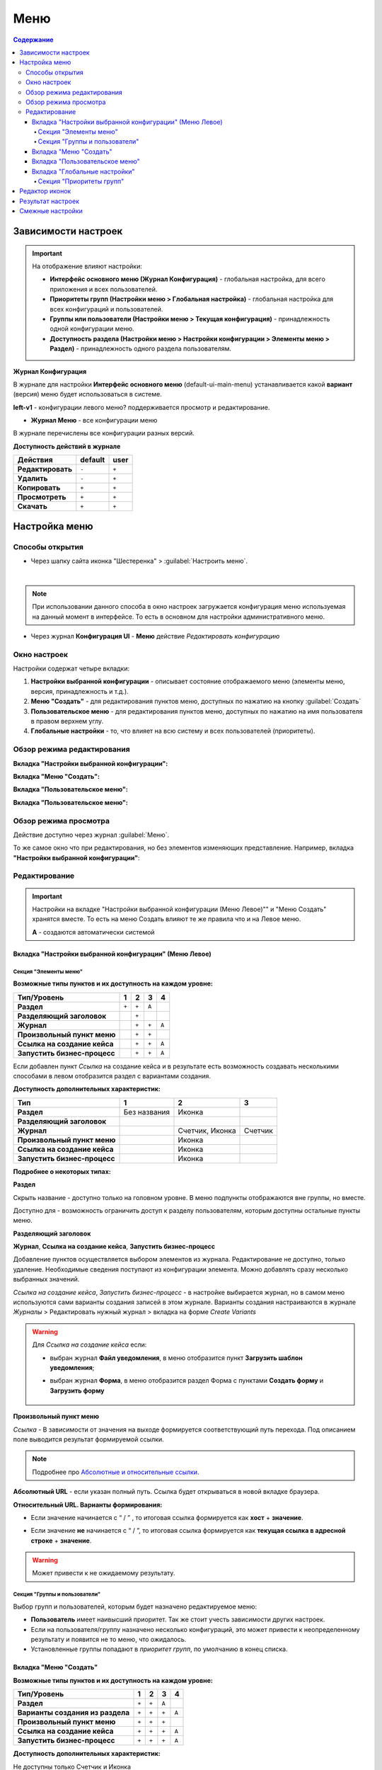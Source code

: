 Меню
=====

.. contents:: Содержание
   :depth: 5

Зависимости настроек
--------------------

.. important::

 На отображение влияют настройки:
 
 * **Интерфейс основного меню (Журнал Конфигурация)** - глобальная настройка, для всего приложения и всех пользователей.
 * **Приоритеты групп (Настройки меню > Глобальная настройка)** - глобальная настройка для всех конфигураций и пользователей.
 * **Группы или пользователи (Настройки меню > Текущая конфигурация)** - принадлежность одной конфигурации меню.
 * **Доступность раздела (Настройки меню > Настройки конфигурации > Элементы меню > Раздел)** - принадлежность одного раздела пользователям.

 

**Журнал Конфигурация**

В журнале для настройки **Интерфейс основного меню** (default-ui-main-menu) устанавливается какой **вариант** (версия) меню будет использоваться в системе.

.. image:: _static/menu/menu1.png
       :width: 800
       :align: center

.. image:: _static/menu/menu_config.png
       :width: 500
       :align: center

**left-v1** - конфигурации левого меню? поддерживается просмотр и редактирование.

- **Журнал Меню** - все конфигурации меню

.. image:: _static/menu/menu2.png
       :width: 800
       :align: center

В журнале перечислены все конфигурации разных версий.

**Доступность действий в журнале**

.. table::
       
       +----------------------------+---------+------+
       | **Действия**               | default | user |
       +============================+=========+======+
       | **Редактировать**          | ``-``   | ``+``|
       +----------------------------+---------+------+
       | **Удалить**                | ``-``   | ``+``|
       +----------------------------+---------+------+
       | **Копировать**             | ``+``   | ``+``|
       +----------------------------+---------+------+
       | **Просмотреть**            | ``+``   | ``+``|
       +----------------------------+---------+------+
       | **Скачать**                | ``+``   | ``+``|
       +----------------------------+---------+------+


Настройка меню
--------------

Способы открытия
~~~~~~~~~~~~~~~~

- Через шапку сайта иконка "Шестеренка" > :guilabel:`Настроить меню`.

.. image:: _static/menu/Menu_configuration.png
       :width: 300
       :align: center

|

.. note:: 
       При использовании данного способа в окно настроек загружается конфигурация меню используемая на данный момент в интерфейсе. То есть в основном для настройки административного меню. 

- Через журнал **Конфигурация UI** - **Меню** действие *Редактировать конфигурацию*

.. image:: _static/menu/Menu_configuration_2.png
       :width: 600
       :align: center

Окно настроек
~~~~~~~~~~~~~~

Настройки содержат четыре вкладки:

#. **Настройки выбранной конфигурации** - описывает состояние отображаемого меню (элементы меню, версия, принадлежность и т.д.).
#. **Меню "Создать"** - для редактирования пунктов меню, доступных по нажатию на кнопку :guilabel:`Создать`
#. **Пользовательское меню** - для редактирования пунктов меню, доступных по нажатию на имя пользователя в правом верхнем углу.
#. **Глобальные настройки** - то, что влияет на всю систему и всех пользователей (приоритеты).

Обзор режима редактирования
~~~~~~~~~~~~~~~~~~~~~~~~~~~~

**Вкладка "Настройки выбранной конфигурации":**

.. image:: _static/menu/Menu_edit_mode_1.png
       :width: 600
       :align: center

**Вкладка "Меню "Создать":**

.. image:: _static/menu/Menu_edit_mode_2.png
       :width: 600
       :align: center

**Вкладка "Пользовательское меню":**

.. image:: _static/menu/Menu_edit_mode_3.png
       :width: 600
       :align: center

**Вкладка "Пользовательское меню":**

.. image:: _static/menu/Menu_edit_mode_4.png
       :width: 600
       :align: center

Обзор режима просмотра
~~~~~~~~~~~~~~~~~~~~~~~
Действие доступно через журнал :guilabel:`Меню`. 

То же самое окно что при редактирования, но без элементов изменяющих представление. Например, вкладка **"Настройки выбранной конфигурации"**:

.. image:: _static/menu/Menu_view_mode1.png
       :width: 600
       :align: center

Редактирование
~~~~~~~~~~~~~~~

.. important::

       Настройки на вкладке "Настройки выбранной конфигурации (Меню Левое)"" и "Меню Создать" хранятся вместе. То есть на меню Создать влияют те же правила что и на Левое меню.
       
       **А** - создаются автоматически системой


Вкладка "Настройки выбранной конфигурации" (Меню Левое)
"""""""""""""""""""""""""""""""""""""""""""""""""""""""""
 
Секция "Элементы меню"
************************

**Возможные типы пунктов и их доступность на каждом уровне:**

.. table::

	+------------------------------+---------+---------+---------+--------+
	| Тип/Уровень                  |  1      | 2       | 3       | 4      |
	|                              |         |         |         |        |
	+==============================+=========+=========+=========+========+
	| **Раздел**                   |  ``+``  |   ``+`` |   ``А`` |        |
	+------------------------------+---------+---------+---------+--------+
	| **Разделяющий заголовок**    |         |   ``+`` |         |        |
	+------------------------------+---------+---------+---------+--------+
	| **Журнал**                   |         |   ``+`` |   ``+`` |  ``А`` |
	+------------------------------+---------+---------+---------+--------+
	| **Произвольный пункт меню**  |         |   ``+`` |   ``+`` |        |
	+------------------------------+---------+---------+---------+--------+
	| **Ссылка на создание кейса** |         |   ``+`` |   ``+`` |  ``А`` |
	+------------------------------+---------+---------+---------+--------+
	| **Запустить бизнес-процесс** |         |   ``+`` |   ``+`` |  ``А`` |
	+------------------------------+---------+---------+---------+--------+


Если добавлен пункт *Ссылка* на создание кейса и в результате есть возможность создавать несколькими способами в левом отобразится раздел с вариантами создания.

.. image:: _static/menu/Menu_auto_point.png
       :width: 300
       :align: center

**Доступность дополнительных характеристик:**

.. table::

       	+------------------------------+----------------+------------------+---------+
	| Тип                          |  1             | 2                | 3       |
	|                              |                |                  |         |
	+==============================+================+==================+=========+
	| **Раздел**                   |  Без названия  | Иконка           |         |
	+------------------------------+----------------+------------------+---------+
	| **Разделяющий заголовок**    |                |                  |         |
	+------------------------------+----------------+------------------+---------+
	| **Журнал**                   |                | Счетчик, Иконка  | Счетчик |
	+------------------------------+----------------+------------------+---------+
	| **Произвольный пункт меню**  |                | Иконка           |         |
	+------------------------------+----------------+------------------+---------+
	| **Ссылка на создание кейса** |                | Иконка           |         |
	+------------------------------+----------------+------------------+---------+
	| **Запустить бизнес-процесс** |                | Иконка           |         |
	+------------------------------+----------------+------------------+---------+

       
**Подробнее о некоторых типах:**

**Раздел**

Скрыть название - доступно только на головном уровне. В меню подпункты отображаются вне группы, но вместе. 

Доступно для - возможность ограничить доступ к разделу пользователям, которым доступны остальные пункты меню. 

.. image:: _static/menu/Section.png
       :width: 400
       :align: center

**Разделяющий заголовок**

.. image:: _static/menu/Chapter_divide.png
       :width: 400
       :align: center

**Журнал**, **Ссылка на создание кейса**, **Запустить бизнес-процесс**

Добавление пунктов осуществляется выбором элементов из журнала. Редактирование не доступно, только удаление. Необходимые сведения поступают из конфигурации элемента.
Можно добавлять сразу несколько выбранных значений.

.. image:: _static/menu/type_data.png
       :width: 600
       :align: center

*Ссылка на создание кейса*, *Запустить бизнес-процесс* - в настройке выбирается журнал, но в самом меню используются сами варианты создания записей в этом журнале. Варианты создания настраиваются в журнале *Журналы* > Редактировать нужный журнал > вкладка на форме *Create Variants* 

.. warning:: 
       
       Для *Ссылка на создание кейса* если:

       - выбран журнал **Файл уведомления**, в меню отобразится пункт **Загрузить шаблон уведомления**;

       - выбран журнал **Форма**, в меню отобразится раздел Форма с пунктами **Создать форму** и **Загрузить форму**
            
                        .. image:: _static/menu/form.png
                            :width: 400
                            :align: center 


**Произвольный пункт меню**
  
*Ссылка* - В зависимости от значения на выходе формируется соответствующий путь перехода. Под описанием поле выводится результат формируемой ссылки.

.. note::

        Подробнее про `Абсолютные и относительные ссылки <https://htmlacademy.ru/blog/boost/frontend/links>`_.

**Абсолютный URL** - если указан полный путь. Ссылка будет открываться в новой вкладке браузера.

.. image:: _static/menu/Menu_url_absolut.png
       :width: 400
       :align: center

**Относительный URL. Варианты формирования:**

- Если значение начинается с “ / ” , то итоговая ссылка формируется как **хост** + **значение**.
  
.. image:: _static/menu/Menu_url_relative.png
       :width: 400
       :align: center

- Если значение **не** начинается  с “ / ”, то итоговая ссылка формируется как **текущая ссылка в адресной строке** + **значение**.

.. warning::  
       
       Может привести к не ожидаемому результату.

.. image:: _static/menu/Menu_url_relative2.png
       :width: 400
       :align: center

Секция "Группы и пользователи"
*******************************

Выбор групп и пользователей, которым будет назначено редактируемое меню:

* **Пользователь** имеет наивысший приоритет. Так же стоит учесть зависимости других настроек. 
* Если на пользователя/группу назначено несколько конфигураций, это может привести к неопределенному результату и появится не то меню, что ожидалось.
* Установленные группы попадают в *приоритет групп*, по умолчанию в конец списка. 

Вкладка "Меню "Создать"
"""""""""""""""""""""""

**Возможные типы пунктов и их доступность на каждом уровне:**

.. table::

	+-------------------------------------+---------+---------+---------+--------+
	| Тип/Уровень                         |  1      | 2       | 3       | 4      |
	|                                     |         |         |         |        |
	+=====================================+=========+=========+=========+========+
	| **Раздел**                          |  ``+``  |   ``+`` |   ``А`` |        |
	+-------------------------------------+---------+---------+---------+--------+
	| **Варианты создания из раздела**    |  ``+``  |   ``+`` |   ``+`` |  ``А`` |
	+-------------------------------------+---------+---------+---------+--------+
	| **Произвольный пункт меню**         |  ``+``  |   ``+`` |   ``+`` |        |
	+-------------------------------------+---------+---------+---------+--------+
	| **Ссылка на создание кейса**        |  ``+``  |   ``+`` |   ``+`` |  ``А`` |
	+-------------------------------------+---------+---------+---------+--------+
	| **Запустить бизнес-процесс**        |  ``+``  |   ``+`` |   ``+`` |  ``А`` |
	+-------------------------------------+---------+---------+---------+--------+

**Доступность дополнительных характеристик:**

Не доступны только Счетчик и Иконка

**Подробнее о некоторых типах:**

Повторяющиеся типы из первой вкладки аналогичны.

**Варианты создания из раздела**

Выборка составляется на основе конфигурации Левого меню, содержит все пункты с типом **Раздел**. Представлены плоским списком, включая дочерние. 

.. image:: _static/menu/Variants_from_chapter.png
       :width: 400
       :align: center

После создания пункта в настройках отображается только имя раздела. 

.. image:: _static/menu/Variants_from_chapter_1.png
       :width: 400
       :align: center

В самом **"Меню Создать"** после применения настроек, пункт превращается в пункты - варианты создания (аналогичные типу **Ссылка на создание кейса**):

.. image:: _static/menu/Create_menu.png
       :width: 200
       :align: center

             
.. note::
       
       Т.е. данный тип заменяет ручное добавление пунктов с типом Ссылка на создание кейса, если необходимы все варианты из раздела.

Вкладка "Пользовательское меню"
""""""""""""""""""""""""""""""""

Если меню не настроено:

.. image:: _static/menu/user_menu.png
       :width: 600
       :align: center

**Возможные типы пунктов:**

Для настройки доступны следующие пункты:

* Профиль пользователя
* Сменить статус
* Изменить пароль
* Обратная связь
* Сообщить о проблеме
* Выйти
* Произвольный пункт меню

**Подробнее о некоторых типах:**

Тип **"Произвольный пункт меню"** аналогичен первой вкладке. 

Вкладка "Глобальные настройки"
""""""""""""""""""""""""""""""
.. note:: 
       
       Данные настройки относятся ко всей системе. 

Секция "Приоритеты групп"
**************************

* Список групп соответствует значениям групп, указанных во всех конфигурациях меню.
* Приоритет группы обратно пропорционален уровню иерархии группы в Оргструктуре или уровню функциональной иерархии. Чем специфичнее и уже группа пользователей, тем выше у нее приоритет.
* Группы администраторов, как правило, размещаются на первом месте. 
* Пользователь имеет наивысший приоритет (пользователи не отображаются в приоритетах).

**Как это работает**

В конфигурации меню указываются группы или пользователи для которых настраивается меню. Приоритет групп - настройка глобальная, исходя из ее настройки и указанных участников, возвращается соответствующее для пользователя меню.

.. image:: _static/menu/menu_groups_1.png
       :width: 600
       :align: center

**АП** - авторизованный пользователь

1. **АП** - tam42 и он указан в одной из конфигураций. Указание пользователя - наивысший приоритет => возвращается конфигурация №10. Пользователь не должен указываться в нескольких.

2. **АП** состоит в группе администраторов (и не указан на прямую в конфигурации). Настраиваем конфигурацию с указанием этой группы. В настройке приоритетов эта группа на первом месте. Результат - слева отображается меню №3

3. **АП** - главный клерк, состоит в  2х группах: клерки и главные клерки. Есть две конфигурации №2 и №6. В приоритетах главные клерки на 2 месте, другие на 3. Результат -  слева отображается меню №6. Для Не главных клерков №2.

4. Если для **АП** нет ни одного подходящего меню - загружается базовое (default)

Редактор иконок
---------------
.. image:: _static/menu/menu_icons.png
       :width: 300
       :align: center


На выбор пользователю предоставлен набор системных иконок. 
Если в наборе нет подходящей, есть возможность загрузить собственную, которая появится в блоке *Пользовательские*. Наилучший вариант формата иконки  - **svg**.

Иконка по умолчанию: 

.. image:: _static/menu/menu_icons_2.png
       :width: 300
       :align: center

Результат настроек
------------------

.. list-table:: 
      :widths: 5 40 40

      * - | **Меню Левое**
       

        - |  

            .. image:: _static/menu/Tab_1.png
                 :width: 400   

        - | 

             .. image:: _static/menu/Tab_1_1.png
                  :width: 200   

      * - | **Меню Создать**
       

        - |  

            .. image:: _static/menu/Tab_2.png
                 :width: 400   

        - | 

             .. image:: _static/menu/Tab_2_1.png
                  :width: 200  			  

      * - | **Пользовательское меню**
       

        - |  

            .. image:: _static/menu/Tab_3.png
                 :width: 400   

        - | 

             .. image:: _static/menu/Tab_3_1.png
                  :width: 200  	

Смежные настройки
-----------------
Логотип > `Темы интерфейса <https://citeck-ecos.readthedocs.io/ru/latest/general/%D0%A2%D0%B5%D0%BC%D1%8B_%D0%B8%D0%BD%D1%82%D0%B5%D1%80%D1%84%D0%B5%D0%B9%D1%81%D0%B0.html>`_.  

Действия для журнала Меню > `Типы действий <https://citeck-ecos.readthedocs.io/ru/latest/settings_kb/ui_actions.html#id6>`_. 